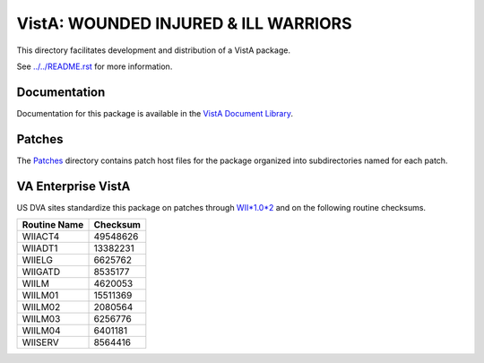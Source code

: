 =====================================
VistA: WOUNDED INJURED & ILL WARRIORS
=====================================

This directory facilitates development and distribution of a VistA package.

See `<../../README.rst>`__ for more information.

-------------
Documentation
-------------

Documentation for this package is available in the `VistA Document Library`_.

.. _`VistA Document Library`: http://www.va.gov/vdl/application.asp?appid=178

-------
Patches
-------

The `<Patches>`__ directory contains patch host files for the package
organized into subdirectories named for each patch.

-------------------
VA Enterprise VistA
-------------------

US DVA sites standardize this package on
patches through `WII*1.0*2 <Patches/WII_1.0_2>`__
and on the following routine checksums.

.. table::

 ============  ==========
 Routine Name   Checksum
 ============  ==========
 WIIACT4         49548626
 WIIADT1         13382231
 WIIELG           6625762
 WIIGATD          8535177
 WIILM            4620053
 WIILM01         15511369
 WIILM02          2080564
 WIILM03          6256776
 WIILM04          6401181
 WIISERV          8564416
 ============  ==========
